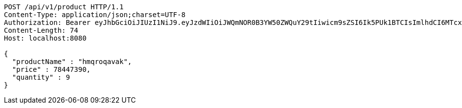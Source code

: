 [source,http,options="nowrap"]
----
POST /api/v1/product HTTP/1.1
Content-Type: application/json;charset=UTF-8
Authorization: Bearer eyJhbGciOiJIUzI1NiJ9.eyJzdWIiOiJWQmNOR0B3YW50ZWQuY29tIiwicm9sZSI6Ik5PUk1BTCIsImlhdCI6MTcxNjk5MTgyMiwiZXhwIjoxNzE2OTk1NDIyfQ.HsZuFfULsplUMFXwv4kRtB-Kad3KNwx0K5DTdt1IOqY
Content-Length: 74
Host: localhost:8080

{
  "productName" : "hmqroqavak",
  "price" : 78447390,
  "quantity" : 9
}
----